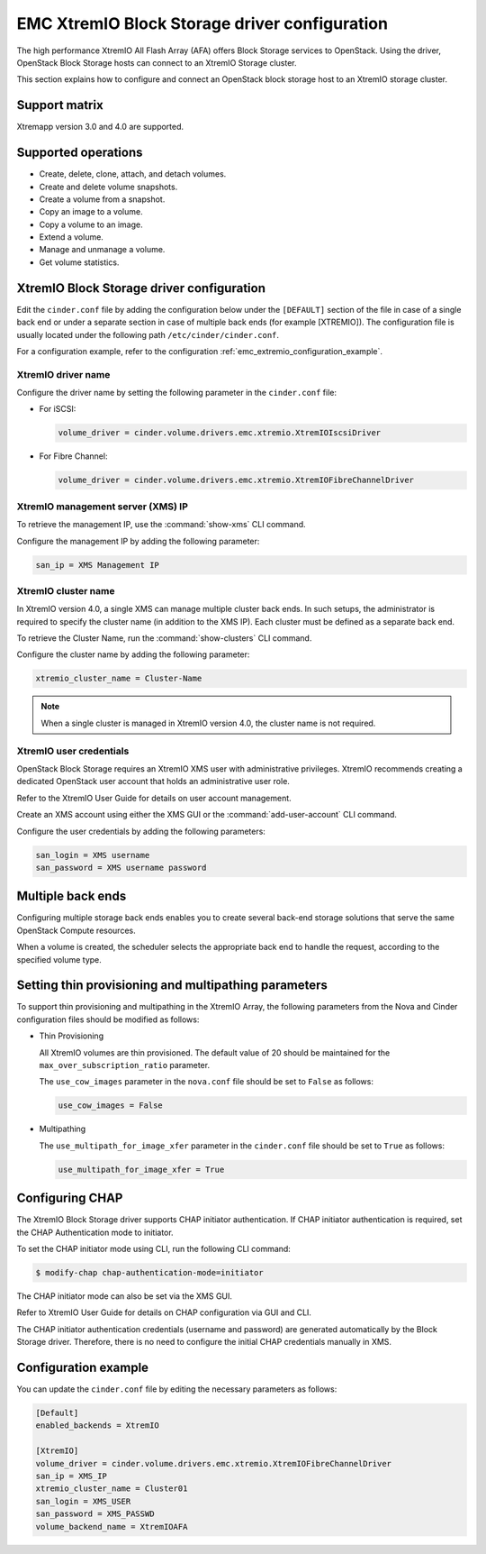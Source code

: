 ==============================================
EMC XtremIO Block Storage driver configuration
==============================================

The high performance XtremIO All Flash Array (AFA) offers Block Storage
services to OpenStack. Using the driver, OpenStack Block Storage hosts
can connect to an XtremIO Storage cluster.

This section explains how to configure and connect an OpenStack block
storage host to an XtremIO storage cluster.

Support matrix
~~~~~~~~~~~~~~

Xtremapp version 3.0 and 4.0 are supported.

Supported operations
~~~~~~~~~~~~~~~~~~~~

-  Create, delete, clone, attach, and detach volumes.
-  Create and delete volume snapshots.
-  Create a volume from a snapshot.
-  Copy an image to a volume.
-  Copy a volume to an image.
-  Extend a volume.
-  Manage and unmanage a volume.
-  Get volume statistics.

XtremIO Block Storage driver configuration
~~~~~~~~~~~~~~~~~~~~~~~~~~~~~~~~~~~~~~~~~~

Edit the ``cinder.conf`` file by adding the configuration below under
the ``[DEFAULT]`` section of the file in case of a single back end or
under a separate section in case of multiple back ends (for example
[XTREMIO]). The configuration file is usually located under the
following path ``/etc/cinder/cinder.conf``.

For a configuration example, refer to the configuration
:ref:`emc_extremio_configuration_example`.

XtremIO driver name
-------------------

Configure the driver name by setting the following parameter in the
``cinder.conf`` file:

-  For iSCSI:

   .. code-block:: ini

      volume_driver = cinder.volume.drivers.emc.xtremio.XtremIOIscsiDriver

-  For Fibre Channel:

   .. code-block:: ini

      volume_driver = cinder.volume.drivers.emc.xtremio.XtremIOFibreChannelDriver

XtremIO management server (XMS) IP
----------------------------------

To retrieve the management IP, use the :command:`show-xms` CLI command.

Configure the management IP by adding the following parameter:

.. code-block:: ini

   san_ip = XMS Management IP

XtremIO cluster name
--------------------

In XtremIO version 4.0, a single XMS can manage multiple cluster back ends. In
such setups, the administrator is required to specify the cluster name (in
addition to the XMS IP). Each cluster must be defined as a separate back end.

To retrieve the Cluster Name, run the :command:`show-clusters` CLI command.

Configure the cluster name by adding the following parameter:

.. code-block:: ini

   xtremio_cluster_name = Cluster-Name

.. note::

   When a single cluster is managed in XtremIO version 4.0, the cluster name is
   not required.

XtremIO user credentials
------------------------

OpenStack Block Storage requires an XtremIO XMS user with administrative
privileges. XtremIO recommends creating a dedicated OpenStack user account that
holds an administrative user role.

Refer to the XtremIO User Guide for details on user account management.

Create an XMS account using either the XMS GUI or the
:command:`add-user-account` CLI command.

Configure the user credentials by adding the following parameters:

.. code-block:: ini

   san_login = XMS username
   san_password = XMS username password

Multiple back ends
~~~~~~~~~~~~~~~~~~

Configuring multiple storage back ends enables you to create several back-end
storage solutions that serve the same OpenStack Compute resources.

When a volume is created, the scheduler selects the appropriate back end to
handle the request, according to the specified volume type.

Setting thin provisioning and multipathing parameters
~~~~~~~~~~~~~~~~~~~~~~~~~~~~~~~~~~~~~~~~~~~~~~~~~~~~~

To support thin provisioning and multipathing in the XtremIO Array, the
following parameters from the Nova and Cinder configuration files should be
modified as follows:

-  Thin Provisioning

   All XtremIO volumes are thin provisioned. The default value of 20 should be
   maintained for the ``max_over_subscription_ratio`` parameter.

   The ``use_cow_images`` parameter in the ``nova.conf`` file should be set to
   ``False`` as follows:

   .. code-block:: ini

      use_cow_images = False

-  Multipathing

   The ``use_multipath_for_image_xfer`` parameter in the ``cinder.conf`` file
   should be set to ``True`` as follows:

   .. code-block:: ini

      use_multipath_for_image_xfer = True


Configuring CHAP
~~~~~~~~~~~~~~~~

The XtremIO Block Storage driver supports CHAP initiator authentication.
If CHAP initiator authentication is required, set the CHAP
Authentication mode to initiator.

To set the CHAP initiator mode using CLI, run the following CLI command:

.. code-block:: console

   $ modify-chap chap-authentication-mode=initiator

The CHAP initiator mode can also be set via the XMS GUI.

Refer to XtremIO User Guide for details on CHAP configuration via GUI and CLI.

The CHAP initiator authentication credentials (username and password) are
generated automatically by the Block Storage driver. Therefore, there is no
need to configure the initial CHAP credentials manually in XMS.

.. _emc_extremio_configuration_example:

Configuration example
~~~~~~~~~~~~~~~~~~~~~

You can update the ``cinder.conf`` file by editing the necessary parameters as
follows:

.. code-block:: ini

   [Default]
   enabled_backends = XtremIO

   [XtremIO]
   volume_driver = cinder.volume.drivers.emc.xtremio.XtremIOFibreChannelDriver
   san_ip = XMS_IP
   xtremio_cluster_name = Cluster01
   san_login = XMS_USER
   san_password = XMS_PASSWD
   volume_backend_name = XtremIOAFA
